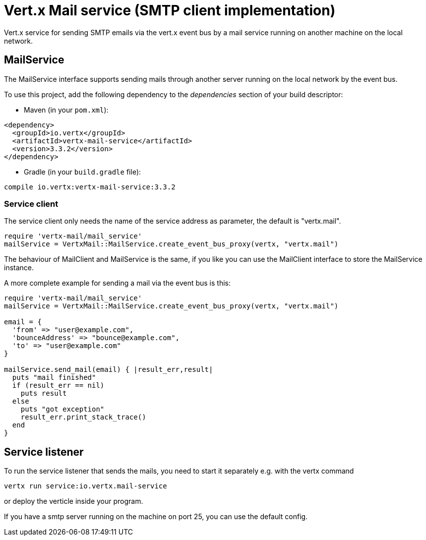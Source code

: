 = Vert.x Mail service (SMTP client implementation)

Vert.x service for sending SMTP emails via the vert.x event bus by
a mail service running on another machine on the local network.

== MailService

The MailService interface supports sending mails through another server running
on the local network by the event bus.

To use this project, add the following dependency to the _dependencies_ section of your build descriptor:

* Maven (in your `pom.xml`):

[source,xml,subs="+attributes"]
----
<dependency>
  <groupId>io.vertx</groupId>
  <artifactId>vertx-mail-service</artifactId>
  <version>3.3.2</version>
</dependency>
----

* Gradle (in your `build.gradle` file):

[source,groovy,subs="+attributes"]
----
compile io.vertx:vertx-mail-service:3.3.2
----

=== Service client

The service client only needs the name of the service address as parameter, the
default is "vertx.mail".

[source,ruby]
----
require 'vertx-mail/mail_service'
mailService = VertxMail::MailService.create_event_bus_proxy(vertx, "vertx.mail")

----

The behaviour of MailClient and MailService is the same, if you like you can use the
MailClient interface to store the MailService instance.

A more complete example for sending a mail via the event bus is this:

[source,ruby]
----
require 'vertx-mail/mail_service'
mailService = VertxMail::MailService.create_event_bus_proxy(vertx, "vertx.mail")

email = {
  'from' => "user@example.com",
  'bounceAddress' => "bounce@example.com",
  'to' => "user@example.com"
}

mailService.send_mail(email) { |result_err,result|
  puts "mail finished"
  if (result_err == nil)
    puts result
  else
    puts "got exception"
    result_err.print_stack_trace()
  end
}

----

== Service listener

To run the service listener that sends the mails, you need to start it separately
e.g. with the vertx command

[source,shell]
----
vertx run service:io.vertx.mail-service
----
or deploy the verticle inside your program.

If you have a smtp server running on the machine on port 25, you can use the default config.